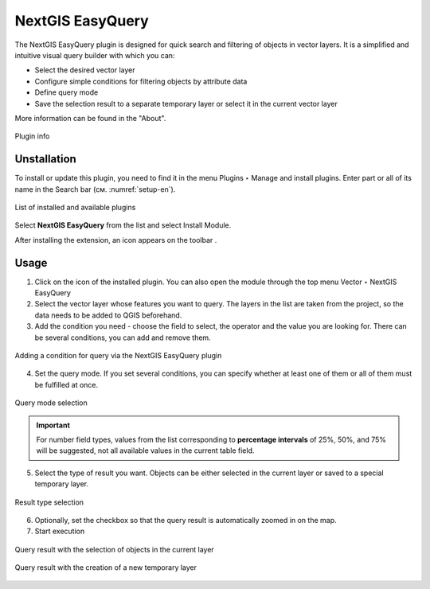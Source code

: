.. sectionauthor:: Roman Gainullov <roman.gainullov@nextgis.ru>

.. _NextGIS EasyQuery:

NextGIS EasyQuery
=================

The NextGIS EasyQuery plugin is designed for quick search and filtering of objects in vector layers.
It is a simplified and intuitive visual query builder with which you can:

- Select the desired vector layer
- Configure simple conditions for filtering objects by attribute data
- Define query mode
- Save the selection result to a separate temporary layer or select it in the current vector layer

More information can be found in the "About".

.. figure:: _static/nextgis_easyquery/info-en.png
   :name: info-en
   :align: center
   :width: 16cm
   
   Plugin info
   
   
Unstallation
------------

To install or update this plugin, you need to find it in the menu Plugins ‣ Manage and install plugins.
Enter part or all of its name in the Search bar (см. :numref:`setup-en`).

.. figure:: _static/nextgis_easyquery/setup-en.png
   :name: setup-en
   :align: center
   :width: 16cm
   
   List of installed and available plugins

Select **NextGIS EasyQuery** from the list and select Install Module.

After installing the extension, an icon appears on the toolbar |easyquery_icon-en|. 

.. |easyquery_icon-en| image:: _static/nextgis_easyquery/easyquery_icon-en.png


Usage
-----

1. Click on the icon of the installed plugin. You can also open the module through the top menu Vector ‣ NextGIS EasyQuery
2. Select the vector layer whose features you want to query. The layers in the list are taken from the project, so the data needs to be added to QGIS beforehand.
3. Add the condition you need - choose the field to select, the operator and the value you are looking for. There can be several conditions, you can add and remove them.


.. figure:: _static/nextgis_easyquery/conditions-en.png
   :name: conditions-en
   :align: center
   :width: 25cm
   
   Adding a condition for query via the NextGIS EasyQuery plugin

4. Set the query mode. If you set several conditions, you can specify whether at least one of them or all of them must be fulfilled at once.

.. figure:: _static/nextgis_easyquery/query_modes-en.png
   :name: query_modes-en
   :align: center
   :width: 16cm
   
   Query mode selection

.. important::
	For number field types, values from the list corresponding to **percentage intervals** of 25%, 50%, and 75% will be suggested, not all available values in the current table field.

5. Select the type of result you want. Objects can be either selected in the current layer or saved to a special temporary layer.

.. figure:: _static/nextgis_easyquery/query_type_result-en.png
   :name: query_type_result-en
   :align: center
   :width: 16cm
   
   Result type selection
   
6. Optionally, set the checkbox so that the query result is automatically zoomed in on the map.
7. Start execution

.. figure:: _static/nextgis_easyquery/query_result-en.png
   :name: query_result-en
   :align: center
   :width: 25cm
   
   Query result with the selection of objects in the current layer


.. figure:: _static/nextgis_easyquery/query_result2-en.png
   :name: query_result2-en
   :align: center
   :width: 25cm
   
   Query result with the creation of a new temporary layer
